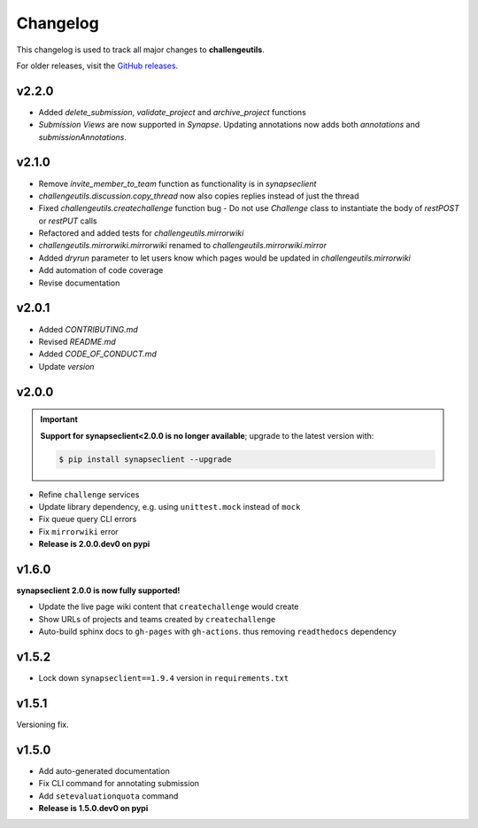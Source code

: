 *********
Changelog
*********

This changelog is used to track all major changes to **challengeutils**.

For older releases, visit the `GitHub releases`_.

.. _Github releases: https://github.com/Sage-Bionetworks/challengeutils/releases


v2.2.0
------
- Added `delete_submission`, `validate_project` and `archive_project` functions
- `Submission Views` are now supported in `Synapse`.  Updating annotations now adds both `annotations` and `submissionAnnotations`.


v2.1.0
------
- Remove `invite_member_to_team` function as functionality is in `synapseclient`
- `challengeutils.discussion.copy_thread` now also copies replies instead of just the thread
- Fixed `challengeutils.createchallenge` function bug - Do not use `Challenge` class to instantiate the body of `restPOST` or `restPUT` calls
- Refactored and added tests for `challengeutils.mirrorwiki`
- `challengeutils.mirrorwiki.mirrorwiki` renamed to `challengeutils.mirrorwiki.mirror`
- Added `dryrun` parameter to let users know which pages would be updated in `challengeutils.mirrorwiki`
- Add automation of code coverage
- Revise documentation

v2.0.1
------
- Added `CONTRIBUTING.md`
- Revised `README.md`
- Added `CODE_OF_CONDUCT.md`
- Update `version`


v2.0.0
------

.. Important::
    **Support for synapseclient<2.0.0 is no longer available**; upgrade to the
    latest version with:

    .. code:: console

        $ pip install synapseclient --upgrade

- Refine ``challenge`` services
- Update library dependency, e.g. using ``unittest.mock`` instead of ``mock``
- Fix queue query CLI errors
- Fix ``mirrorwiki`` error
- **Release is 2.0.0.dev0 on pypi**

v1.6.0
------

**synapseclient 2.0.0 is now fully supported!**

- Update the live page wiki content that ``createchallenge`` would create
- Show URLs of projects and teams created by ``createchallenge``
- Auto-build sphinx docs to ``gh-pages`` with ``gh-actions``. thus removing ``readthedocs`` dependency

v1.5.2
------

- Lock down ``synapseclient==1.9.4`` version in ``requirements.txt``

v1.5.1
------

Versioning fix.

v1.5.0
------

- Add auto-generated documentation
- Fix CLI command for annotating submission
- Add ``setevaluationquota`` command
- **Release is 1.5.0.dev0 on pypi**

